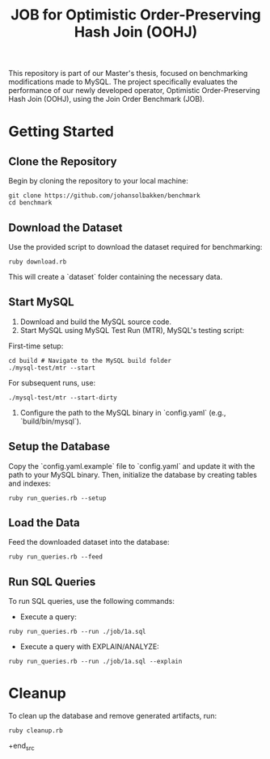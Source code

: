 #+title: JOB for Optimistic Order-Preserving Hash Join (OOHJ)

This repository is part of our Master's thesis, focused on benchmarking modifications made to MySQL. The project specifically evaluates the performance of our newly developed operator, Optimistic Order-Preserving Hash Join (OOHJ), using the Join Order Benchmark (JOB).

* Getting Started

** Clone the Repository

Begin by cloning the repository to your local machine:

#+begin_src shell
git clone https://github.com/johansolbakken/benchmark
cd benchmark
#+end_src

** Download the Dataset

Use the provided script to download the dataset required for benchmarking:

#+begin_src shell
ruby download.rb
#+end_src

This will create a `dataset` folder containing the necessary data.

** Start MySQL

1. Download and build the MySQL source code.
2. Start MySQL using MySQL Test Run (MTR), MySQL's testing script:

First-time setup:

#+begin_src shell
cd build # Navigate to the MySQL build folder
./mysql-test/mtr --start
#+end_src

For subsequent runs, use:

#+begin_src shell
./mysql-test/mtr --start-dirty
#+end_src

3. Configure the path to the MySQL binary in `config.yaml` (e.g., `build/bin/mysql`).

** Setup the Database

Copy the `config.yaml.example` file to `config.yaml` and update it with the path to your MySQL binary. Then, initialize the database by creating tables and indexes:

#+begin_src shell
ruby run_queries.rb --setup
#+end_src

** Load the Data

Feed the downloaded dataset into the database:

#+begin_src shell
ruby run_queries.rb --feed
#+end_src

** Run SQL Queries

To run SQL queries, use the following commands:

- Execute a query:
#+begin_src shell
ruby run_queries.rb --run ./job/1a.sql
#+end_src

- Execute a query with EXPLAIN/ANALYZE:
#+begin_src shell
ruby run_queries.rb --run ./job/1a.sql --explain
#+end_src

* Cleanup

To clean up the database and remove generated artifacts, run:

#+begin_src shell
ruby cleanup.rb
#+end_src
+end_src
